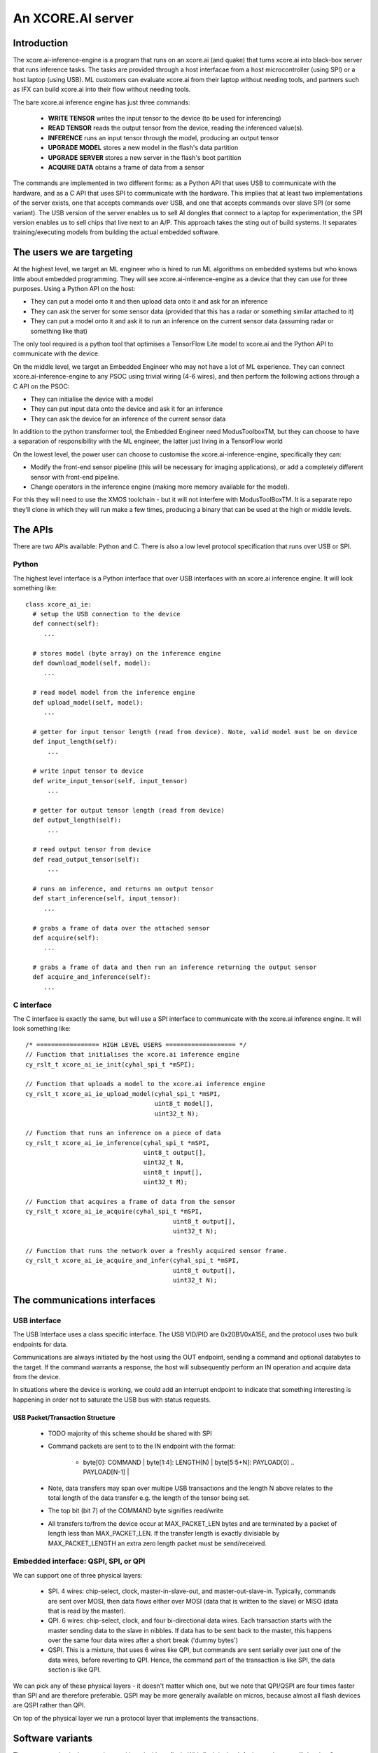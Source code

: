 An XCORE.AI server
==================

Introduction
------------

The xcore.ai-inference-engine is a program that runs on an xcore.ai (and quake)
that turns xcore.ai into black-box server that runs inference
tasks. The tasks are provided through a host interfacae from a host
microcontroller (using SPI) or a host laptop (using USB).
ML customers can evaluate xcore.ai from their laptop without needing tools,
and partners such as IFX can build xcore.ai into their flow without needing
tools.

The bare xcore.ai inference engine has just three commands:

  * **WRITE TENSOR** writes the input tensor to the device (to be used for
    inferencing)

  * **READ TENSOR** reads the output tensor from the device, reading the
    inferenced value(s).
    
  * **INFERENCE** runs an input tensor through the model,
    producing an output tensor

  * **UPGRADE MODEL** stores a new model in the flash's data partition

  * **UPGRADE SERVER** stores a new server in the flash's boot partition

  * **ACQUIRE DATA** obtains a frame of data from a sensor

The commands are implemented in two different forms: as a Python API that
uses USB to communicate with the hardware, and as a C API that uses SPI to
communicate with the hardware. This implies that at least two
implementations of the server exists, one that accepts commands over USB,
and one that accepts commands over slave SPI (or some variant). The USB
version of the server enables us to sell AI dongles that connect to a
laptop for experimentation, the SPI version enables us to sell chips that
live next to an A/P. This approach takes the sting out of build systems. It
separates training/executing models from building the actual embedded software.

The users we are targeting
--------------------------

At the highest level, we target an ML engineer who is hired to run ML
algorithms on embedded systems but who knows little about embedded
programming. They will see xcore.ai-inference-engine as a device that they
can use for three purposes. Using a Python API on the host:

- They can put a model onto it and then upload data onto it and ask for an
  inference
  
- They can ask the server for some sensor data (provided that this has a
  radar or something similar attached to it)
  
- They can put a model onto it and ask it to run an inference on the
  current sensor data (assuming radar or something like that)

The only tool required is a python tool that optimises a TensorFlow Lite
model to xcore.ai and the Python API to communicate with the device.

On the middle level, we target an Embedded Engineer who may not have a lot
of ML experience. They can connect xcore.ai-inference-engine to any PSOC
using trivial wiring (4-6 wires), and then perform the following actions
through a C API on the PSOC:

- They can initialise the device with a model

- They can put input data onto the device and ask it for an inference
  
- They can ask the device for an inference of the current sensor data

In addition to the python transformer tool, the Embedded Engineer need
ModusToolboxTM, but they can choose to have a separation of responsibility
with the ML engineer, the latter just living in a TensorFlow world

On the lowest level, the power user can choose to customise the
xcore.ai-inference-engine, specifically they can:

- Modify the front-end sensor pipeline (this will be necessary for imaging
  applications), or add a completely different sensor with front-end
  pipeline.
  
- Change operators in the inference engine (making more memory available
  for the model).

For this they will need to use the XMOS toolchain - but it will not
interfere with ModusToolBoxTM. It is a separate repo they’ll clone in which
they will run make a few times, producing a binary that can be used at the
high or middle levels.

The APIs
--------

There are two APIs available: Python and C. There is also a low level
protocol specification that runs over USB or SPI.

Python
++++++

The highest level interface is a Python interface that over USB interfaces
with an xcore.ai inference engine. It will look something like::

  class xcore_ai_ie:
    # setup the USB connection to the device
    def connect(self):
       ...
       
    # stores model (byte array) on the inference engine
    def download_model(self, model):
       ...
       
    # read model model from the inference engine
    def upload_model(self, model):
       ...
     
    # getter for input tensor length (read from device). Note, valid model must be on device
    def input_length(self):
        ...
        
    # write input tensor to device
    def write_input_tensor(self, input_tensor)
        ...

    # getter for output tensor length (read from device)
    def output_length(self):
        ...
        
    # read output tensor from device
    def read_output_tensor(self):
        ...
        
    # runs an inference, and returns an output tensor
    def start_inference(self, input_tensor):
       ...
       
    # grabs a frame of data over the attached sensor
    def acquire(self):
       ...
       
    # grabs a frame of data and then run an inference returning the output sensor
    def acquire_and_inference(self):
       ...


C interface
+++++++++++

The C interface is exactly the same, but will use a SPI interface to
communicate with the xcore.ai inference engine. It will look something
like::

  /* ================= HIGH LEVEL USERS =================== */
  // Function that initialises the xcore.ai inference engine
  cy_rslt_t xcore_ai_ie_init(cyhal_spi_t *mSPI);

  // Function that uploads a model to the xcore.ai inference engine
  cy_rslt_t xcore_ai_ie_upload_model(cyhal_spi_t *mSPI,
                                     uint8_t model[],
                                     uint32_t N);

  // Function that runs an inference on a piece of data
  cy_rslt_t xcore_ai_ie_inference(cyhal_spi_t *mSPI,
                                  uint8_t output[],
                                  uint32_t N,
                                  uint8_t input[],
                                  uint32_t M);

  // Function that acquires a frame of data from the sensor
  cy_rslt_t xcore_ai_ie_acquire(cyhal_spi_t *mSPI,
                                          uint8_t output[],
                                          uint32_t N);

  // Function that runs the network over a freshly acquired sensor frame.
  cy_rslt_t xcore_ai_ie_acquire_and_infer(cyhal_spi_t *mSPI,
                                          uint8_t output[],
                                          uint32_t N);


The communications interfaces
-----------------------------

USB interface
+++++++++++++

The USB Interface uses a class specific interface. The USB VID/PID are
0x20B1/0xA15E, and the protocol uses two bulk endpoints for data.

Communications are always initiated by the host using the OUT endpoint,
sending a command and optional databytes to the target. If the command
warrants a response, the host will subsequently perform an IN operation and
acquire data from the device.

In situations where the device is working, we could add an interrupt
endpoint to indicate that something interesting is happening in order not
to saturate the USB bus with status requests.

USB Packet/Transaction Structure
~~~~~~~~~~~~~~~~~~~~~~~~~~~~~~~~

  * TODO majority of this scheme should be shared with SPI

  * Command packets are sent to to the IN endpoint with the format:

      * | byte[0]: COMMAND | byte[1:4]: LENGTH(N) | byte[5:5+N]: PAYLOAD[0] .. PAYLOAD[N-1] |

  * Note, data transfers may span over multipe USB transactions and the 
    length N above relates to the total length of the data transfer e.g. 
    the length of the tensor being set.

  * The top bit (bit 7) of the COMMAND byte signifies read/write 

  * All transfers to/from the device occur at MAX_PACKET_LEN bytes and are
    terminated by a packet of length less than MAX_PACKET_LEN. If the transfer
    length is exactly divisiable by MAX_PACKET_LENGTH an extra zero length
    packet must be send/received.


Embedded interface: QSPI, SPI, or QPI
+++++++++++++++++++++++++++++++++++++

We can support one of three physical layers:

  * SPI. 4 wires: chip-select, clock, master-in-slave-out, and
    master-out-slave-in. Typically, commands are sent over MOSI, then data
    flows either over MOSI (data that is written to the slave) or MISO
    (data that is read by the master).
    
  * QPI. 6 wires: chip-select, clock, and four bi-directional data wires.
    Each transaction starts with the master sending data to the slave in nibbles. If
    data has to be sent back to the master, this happens over the same four
    data wires after a short break ('dummy bytes')
    
  * QSPI. This is a mixture, that uses 6 wires like QPI, but commands are
    sent serially over just one of the data wires, before reverting to QPI.
    Hence, the command part of the transaction is like SPI, the data
    section is like QPI.

We can pick any of these physical layers - it doesn't matter which one, but
we note that QPI/QSPI are four times faster than SPI and are therefore
preferable. QSPI may be more generally available on micros, because almost all
flash devices are QSPI rather than QPI.

On top of the physical layer we run a protocol layer that implements the
transactions.


Software variants
-----------------

There are two physical part variants: with and without flash. With flash is
the default part that we will develop first.
   
 * Without flash, the part always needs to be booted over SPI, and neither
   a model nor an interpreter are stored in the part. The model that can be
   executed is limited so that the number of coefficients can co-exist in
   memory with the tensor arena and the code.

 * With flash, both model and interpreter are stored in flash, and the
   number of coefficients is limited to the size of the flash and the speed
   at which coefficients can be read out. The tensor arena has to fit in
   internal memory together with the interpreter code. In the field,
   neither interpreter nor model will need to be modified, except during a
   firmware upgrade one or both may be upgraded.

   In the lab, both can be updated at will, but the part boots independently.

Multiple xcore.ai inference engines can be put side-by-side in order to
increase throughput. For N tiles, there are zero, one (default), or N flash
devices. 


================== ================= ================== =========
Number of tiles    Number of flash   Physical interface Priority
================== ================= ================== =========
1                  1                 SPI/QPI            1
1                  1                 USB                1
1                  0                 SPI/QPI            2
N                  N                 SPI/QPI            3
N                  0                 SPI/QPI            4
N                  1                 SPI/QPI            5
N                  N                 USB                6
N                  1                 USB                7
================== ================= ================== =========


|newpage|

DataSheet
---------

What follows here is the datasheet for the xcore-ai inference engine

|newpage|


Features
--------

  * Programmable in TensorFlow

    * Up to 38 GMACCS/s (byte) or 200 MMAC/s (bit)

  * Optional data preprocessing pipeline

  * QPI and SPI compatible bus interfaces

    * up to 50 MHz clock rate

    * 1-bit or 4-bit wide data transfer

  * 60-pin QFP package


Pin functions
-------------

The pin signals are listed in the table below

===========  ======== ======================== ============
Name         SIGNAL   Function                 Connected?
===========  ======== ======================== ============
X0D00        CS_N     Chip select active low   Always
X0D01        MISO     SPI Master In Slave Out  SPI only
X0D10        CLK      Clock                    Always
X0D11        MOSI     SPI Master Out Slave In  SPI only
X0D04        Q0       QPI Data-pin 0           QPI only
X0D05        Q1       QPI Data-pin 1           QPI only
X0D06        Q2       QPI Data-pin 2           QPI only
X0D07        Q3       QPI Data-pin 3           QPI only
VDD          VDD      Core voltage (0.9V)      Always
VDDIO        VDDIO    IO voltage (1.8V)        Always
VSS          VSS      Ground (Core and IO)     Always
XIN/XOUT     XIN/XOUT Crystal oscillator       At least XIN
===========  ======== ======================== ============

By default the device comes up as a SPI interface. If you want to use it
with the QPI interface, then you should tie the MISO pin to ground. Either
the SPI or the QPI interface should be used.

* For the SPI interface you need to wire up CS_N (X0D00), MISO (X0D01), CLK
  (X0D10) and MOSI (X0D11), and X0D04..7 should not be connected.

* For the QPI interface you need to wire up CS_N (X0D00), CLK
  (X0D10) and Q0..4 (X0D04..7). MOSI should not be connected, and MISO
  should be tied to ground.

VDD, VDDIO, VSS must always be wired up, and either a 24 MHz clock should
be provided on XIN (1.8V), or a 24 MHz crystal should be connected between
XIN and XOUT as per the parts hardware datasheet.
  
Description
-----------

The xcore.ai inference engine is a low cost AI accelerator that is
programmable in using TensorFlow. It is connected to an applications
processor using a standard QPI interface, and programmed through this
interface. The QPI interface comprises six signals: a chip-select, a clock,
and four data lines. Data rates of up to 200 MBits/second are supported.
The xcore.ai inference engine is packaged in a low-cost 60-pin QFN (7x7
mm).

Electrical integration
----------------------

Please see the XU316-1024 datasheets for a full description on how to
integrate the device on your board. There are several package variants
avaible, from a very small QFN package to a large BGA. The former only
supports 1.8V, the latter supports both 1.8 and 3.3V IO.

Device Timings
--------------

When integrating the xcore.ai-inference-engine you should adhere to the
timings shown in the table below. The timings are visualised in
:ref:`blah`.

====== ============================= ===== ===== ====== =============
Symbol Timing                        Min   Max   Unit   Notes
====== ============================= ===== ===== ====== =============
Tclk   Clock cycle                   20          ns
Tcse   CS_N enable time              100         ns
Tcsd   CS_N disable time             100         ns
Tcsi   CS_N idle time                200         ns
Tds    DATA setup time               3           ns
Tdh    DATA hold time                3           ns
Tch    CLK high time                 8           ns
Tcl    CLK low time                  8           ns
Tcq    Clock to data-valid           4     8     ns
====== ============================= ===== ===== ====== =============

.. figure:: timing-diagram.pdf
   :width: 100%
           
   Timing diagram

Functional description
----------------------

Usage model
+++++++++++

The xcore.ai-inference-engine comprises three areas of memory:

  * The model memory holds the coefficients and structure of the neural
    network. It is loaded by taking a model from a standard machine
    learning framework, quantising the model on the host computer, and then
    loading the model into the device

  * The tensor memory holds the input data and output data to the network.
    The tensor memory is typically set before inferencing, then after the
    inference cycle it is read out to reveal the output of the network.
    The tensor memory can alternatively be set by a sensor connected to
    the xcore.ai-inference-engine.
    
  * The server memory holds the code of the server. The server code is
    available as a binary file that can be downloaded onto the
    xcore.ai-inference-engine part. The default server can run most neural
    networks, but smaller and more efficient servers can be compiled on a
    host machine and downloaded instead.

When the memory is loaded, you can command the device to perform an
inference. A typical usage sequence for the device is as follows:

  #. Write the model. This stores the model in the model memory

  #. Write the input tensor. This stores data in the tensor memory

  #. Inference. This takes the data from the tensor memory, runs it through
     the neural network, and stores output in the tensor memory.

  #. Read the output tensor from the tensor memory. Repeat steps 2-4 as
     often as inferences are required

Alternatively, if a sensor is connected to the device, the following
sequence can be executed:

  #. Write the model. This stores the model in the model memory

  #. Acquire data from the sensor. This stores data in the tensor memory.

  #. Inference. This takes the data from the tensor memory, runs it through
     the neural network, and stores output in the tensor memory.

  #. Read the output tensor from the tensor memory. Repeat steps 2-4 as
     often as inferences are required
     
Interfacing to the device
+++++++++++++++++++++++++

The xcore.ai-inference engine is designed to interface directly with the
Serial Peripheral Interface (SPI) or Quad Peripheral Interface (QPI) port
of many microcontrollers. The devicecontains an 8-bit instruction register.
Communication between the device and the host micro controller is through
transactions, where each transaction starts with an 8-bit command, followed
by data to be sent to the device, after which the device can send data to
the micro controller. The table below contains a list of the possible
instructions, showing the format for each operation. All instructions and
data are transferred LSB (least-significant-bit, SPI) or LSN
(least-significant-nibble, QPI) first.

========= ==== ====== ==================================================
Name      Cmd  Count  Meaning
========= ==== ====== ==================================================
RStatus   0x01 0,16,4 Read status word from xcore.ai server
RID       0x03 0,16,4 Read ID from xcore.ai server
RSpec     0x05 0,16,8 Read system spec from xcore.ai server
RTensor   0x07 0,16,N Read output tensor(s) from xcore.ai server
RTimings  0x09 0,16,N Read timings of last inference
WModel    0x02 N,0,0  Write model to xcore.ai server
Wserver   0x04 N,0,0  Write server to xcore.ai server
Wtensor   0x06 N,0,0  Write input tensor(s) to xcore.ai server
Inference 0x08 0,0,0  Start an inference cycle
Acquire   0x0A 0,0,0  Acquire sensor data
========= ==== ====== ==================================================

The three numbers in the Count column refer to the number of bytes sent to
the device, the number of dummy *clock cycles*, and then the number of bytes
received from the device. Apart from the single-byte command, the number of
bytes written to the device and read from the device
should always be a multiple of four. A number of bytes of *N* stands for an
application dependent number of bytes.

The sequence for a SPI/QPI transaction is always as follows:

 * CS_N is pulled low by the host micro-controller

 * The command byte is clocked out over the data pin(s); data should be
   clocked out by the micro controller on the rising edge of the clock, and
   they will be sampled by the device on the falling edge.

 * If output data is present (the W* commands), then the output data is
   clocked out LSB/LSN immediately following the command byte.

 * If dummy clock cycles are required (the R* commands), then there shall
   be that many clocks, but no output is driven. In the case of QPI - the
   host microcontroller shall release the Q0..3 wires in this period.

 * If input data is present (the R* commands), then the input data will be
   clocked out on the rising edges of subsequent clocks, LSB/LSN first, one
   byte at a time.

 * CS_N is pulled up by the host micro-controller.

The number of clocks should always be the number expected by the device. In
some cases (Wmodel, Wtensor), the device will expect a variable number of
clocks, and respond accordingly. In other cases (Rtensor, RTimings,
Wtensor), the nuber of words should match the value that is intrinsic in
the model.

The figures below graphically shows writes to the device and reads from the
device.


.. figure:: qpi-protocol.pdf
   :width: 100%
           
   Timing diagram

.. figure:: spi-protocol.pdf
   :width: 100%
           
   Timing diagram



Detailed command description
----------------------------

Read status byte from xcore.ai server
+++++++++++++++++++++++++++++++++++++

This command reads four bytes from the xcore.ai server that contains
32 status bits:

  * bits 31..9: reserved
  * bit 8: last command had an error
  * bits 7..3: reserved
  * bit 2: Data not ready, waiting for acquisition
  * bit 1: Data not ready, waiting for inferencing
  * bit 0: Device not ready, busy with writing data

All other commands shall only be issued if the lowest three bits are 0.
All errors are self clearing, ie, reading this word will clear all error
bits.

Read ID word from xcore.ai server
+++++++++++++++++++++++++++++++++

This command reads four bytes from the xcore.ai server that identify the
chip. This returns 0x00000633

Read system spec from xcore.ai server
+++++++++++++++++++++++++++++++++++++

This returns four bytes: the type of xcore.ai server hardware, the number
of tiles in the system, and two bytes that specify the amount of memory
available on each tile in kBytes. The amount of flash available, and the
amount of DDR available. Maybe not. TBD.

Read output tensor
++++++++++++++++++

This reads the output tensor from the last inference. The number of bytes
read should match the number of bytes that the model produces. Reads should
always be for a multiple of 4 bytes.

Read timings from last inference
++++++++++++++++++++++++++++++++

This reads the time taken for each layer in the model. Each time is
reported in 4 bytes in microseconds.

Write model to xcore.ai server
++++++++++++++++++++++++++++++

Writing a model to the xcore.ai server happens in chunks; each chunk is 256
bytes long. Chunks should be programmed in order in subsequent commands.
If 256 bytes are programmed in a chunk, then a subsequent programming
command is expected. So a model that is 1024 bytes long will require 5
programming commands: 4 times 256 bytes, plus 1 times 0 bytes. In between
programming commands, the host should read the status register to verify
that the server is ready to accept the next chunk of data. As an example we
write a model with 600 bytes of data::

  0x80 then 256 bytes of data
  repeat 0x01 until the bottom bit is cleared
  0x80 then 256 bytes of data
  repeat 0x01 until the bottom bit is cleared
  0x80 then 88 bytes of data
  repeat 0x01 until the bottom bit is cleared

Writes must always be a multiple of four bytes.

Write server to xcore.ai server
+++++++++++++++++++++++++++++++

Similar to writing a model, but this enables the server to be upgraded.
As an example we write a server comprising 512 bytes of data::

  0x81 then 256 bytes of data
  repeat 0x01 until the bottom bit is cleared
  0x81 then 256 bytes of data
  repeat 0x01 until the bottom bit is cleared
  0x81
  repeat 0x01 until the bottom bit is cleared

Writes must always be a multiple of four bytes.

Write input tensor(s) to the xcore.ai server
++++++++++++++++++++++++++++++++++++++++++++

This command writes the whole input tensor in one operation::

  0x90 then N bytes of data

The number of bytes should match the number of bytes expected by the model.
Data is transferred innermost dimension first, one byte at a time. N must
be a multiple of four bytes.


Start inference
+++++++++++++++

This command has no data associated with it. It starts the inference on the
input tensor that has been written, and when ready, the output tensor can
be read. Hence, a typical inference cycle is::

  0x06 then N bytes of data
  0x08
  repeat 0x01 until bit 1 is cleared
  0x07 then dummy bytes then read M bytes of data

For example, suppose the input data comprises a 320x240 RGB image, and the
output comprises a vector of 10 bytes. Suppose we use a QPI interface at 100
MHz. It would take 460,804 clocks to write
a single image data (4.6 ms), then the inference cycle will
happen, then the it would need 22 cycles (220 ns) to obtain the output.

Acquire sensor data
+++++++++++++++++++

This command has no data associated with it. It gets the device to acquire
a frame of sensor data; whatever that may entail. It has two use cases.
First, the sensor data can be obtained, enabling the host to obtain raw
sensor data. Second, the sensor data can be used as input to the inference
engine, enabling the host to obtain a classification.
The first typical use case is::

  0x0A 
  repeat 0x01 until bit 2 is cleared
  0x07 then dummy bytes then read F bytes of data

Where ``F`` is the size of the frame. The second typical use case is::

  0x0A 
  repeat 0x01 until bit 2 is cleared
  0x08 
  repeat 0x01 until bit 1 is cleared
  0x07 then dummy bytes then read M bytes of data

Where ``M`` is the size of the inference data


Bringing the device out of reset
--------------------------------

There are two variants available of the software: use with a flash chip,
and use without a flash chip

* Witout a flash chip, it is the task of the host controller to boot the
  device with appropriate software, then load a model, and then the device
  can be used for inferencing. This is the cheapest way to use it, but
  increases the boot time of the device (a few milliseconds, depending on
  the size of the model), and it limits the size of the model. All
  parameters and tensor arena must fit in memory simultaneously.
  
* With a flash chip, both the code and a model can be stored in flash. This
  means that the device will boot autonomously using code stored in flash,
  and models can be larger because coefficients can be loaded on demand
  from flash.

If the device is equipped without a flash chip, then the portmap to be used
is:

===========  ======== ======================== ==============
Name         SIGNAL   Function                 Connected?
===========  ======== ======================== ==============
X0D00        CS_N     Chip select active low   Boot, SPI, QPI
X0D01        MISO     SPI Master In Slave Out  SPI only
X0D10        CLK      Clock                    Boot, SPI, QPI
X0D11        MOSI     SPI Master Out Slave In  SPI & Boot
X0D04        Q0       QPI Data-pin 0           QPI only
X0D05        Q1       QPI Data-pin 1           QPI only
X0D06        Q2       QPI Data-pin 2           QPI only
X0D07        Q3       QPI Data-pin 3           QPI only
VDD          VDD      Core voltage (0.9V)      Always
VDDIO        VDDIO    IO voltage (1.8V)        Always
VSS          VSS      Ground (Core and IO)     Always
XIN/XOUT     XIN/XOUT Crystal oscillator       At least XIN
===========  ======== ======================== ==============


If the device is equipped without a flash chip then the portmap to be used
is:

===========  ======== ======================== ============
Name         SIGNAL   Function                 Connected?
===========  ======== ======================== ============
X0D00        CS_N     Chip select active low   Always
X0D11        CLK      Clock                    Always
X0D35        MISO     SPI Master In Slave Out  SPI only
X0D36        MOSI     SPI Master Out Slave In  SPI only
VDD          VDD      Core voltage (0.9V)      Always
VDDIO        VDDIO    IO voltage (1.8V)        Always
VSS          VSS      Ground (Core and IO)     Always
XIN/XOUT     XIN/XOUT Crystal oscillator       At least XIN
===========  ======== ======================== ============



Programming
-----------

